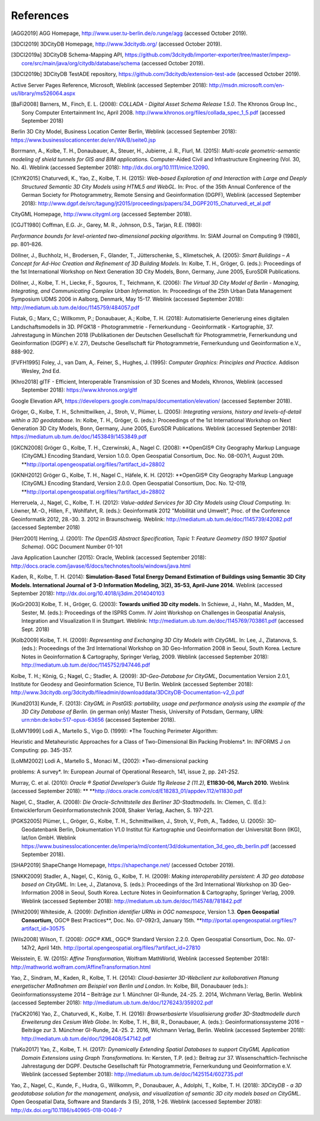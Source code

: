 References
==========

.. [AGG2019] AGG Homepage, http://www.user.tu-berlin.de/o.runge/agg (accessed October 2019).

.. [3DCI2019] 3DCityDB Homepage, http://www.3dcitydb.org/ (accessed October 2019).

.. [3DCI2019a] 3DCityDB Schema-Mapping API, https://github.com/3dcitydb/importer-exporter/tree/master/impexp-core/src/main/java/org/citydb/database/schema (accessed October 2019).

.. [3DCI2019b] 3DCityDB TestADE repository, https://github.com/3dcitydb/extension-test-ade (accessed October 2019).


Active Server Pages Reference, Microsoft, Weblink (accessed September
2018): http://msdn.microsoft.com/en-us/library/ms526064.aspx

.. [BaFi2008] Barners, M., Finch, E. L. (2008): *COLLADA - Digital Asset Schema
    Release 1.5.0*. The Khronos Group Inc., Sony Computer Entertainment Inc,
    April 2008. http://www.khronos.org/files/collada_spec_1_5.pdf (accessed
    September 2018)

Berlin 3D City Model, Business Location Center Berlin, Weblink (accessed
September 2018):
https://www.businesslocationcenter.de/en/WA/B/seite0.jsp

Borrmann, A., Kolbe, T. H., Donaubauer, A., Steuer, H., Jubierre, J. R.,
Flurl, M. (2015): *Multi-scale geometric-semantic modeling of shield
tunnels for GIS and BIM applications.* Computer-Aided Civil and
Infrastructure Engineering (Vol. 30, No. 4). Weblink (accessed September
2018): http://dx.doi.org/10.1111/mice.12090.

.. [ChYK2015] Chaturvedi, K., Yao, Z., Kolbe, T. H. (2015): *Web-based Exploration of
    and Interaction with Large and Deeply Structured Semantic 3D City Models
    using HTML5 and WebGL.* In: Proc. of the 35th Annual Conference of the
    German Society for Photogrammetry, Remote Sensing and Geoinformation
    (DGPF), Weblink (accessed September 2018):
    http://www.dgpf.de/src/tagung/jt2015/proceedings/papers/34_DGPF2015_Chaturvedi_et_al.pdf

CityGML Homepage, http://www.citygml.org (accessed September 2018).

.. [CGJT1980] Coffman, E.G. Jr., Garey, M. R., Johnson, D.S., Tarjan, R.E. (1980):
*Performance bounds for level-oriented two-dimensional packing
algorithms*. In: SIAM Journal on Computing 9 (1980), pp. 801–826.

Döllner, J., Buchholz, H., Brodersen, F., Glander, T., Jütterschenke,
S., Klimetschek, A. (2005): *Smart Buildings – A Concept for Ad-Hoc
Creation and Refinement of 3D Building Models.* In: Kolbe, T. H.,
Gröger, G. (eds.): Proceedings of the 1st International Workshop on Next
Generation 3D City Models, Bonn, Germany, June 2005, EuroSDR
Publications.

Döllner, J., Kolbe, T. H., Liecke, F., Sgouros, T., Teichmann, K.
(2006): *The Virtual 3D City Model of Berlin - Managing, Integrating,
and Communicating Complex Urban Information.* In: Proceedings of the
25th Urban Data Management Symposium UDMS 2006 in Aalborg, Denmark, May
15-17. Weblink (accessed September 2018):
http://mediatum.ub.tum.de/doc/1145759/484057.pdf

Fiutak, G.; Marx, C.; Willkomm, P.; Donaubauer, A.; Kolbe, T. H. (2018):
Automatisierte Generierung eines digitalen Landschaftsmodells in 3D.
PFGK18 - Photogrammetrie - Fernerkundung - Geoinformatik - Kartographie,
37. Jahrestagung in München 2018 (Publikationen der Deutschen
Gesellschaft für Photogrammetrie, Fernerkundung und Geoinformation
(DGPF) e.V. 27), Deutsche Gesellschaft für Photogrammetrie,
Fernerkundung und Geoinformation e.V., 888-902.

.. [FVFH1995] Foley, J., van Dam, A,. Feiner, S., Hughes, J. (1995): *Computer
    Graphics: Principles and Practice.* Addison Wesley, 2nd Ed.

.. [Khro2018] glTF - Efficient, Interoperable Transmission of 3D Scenes and Models,
    Khronos, Weblink (accessed September 2018): https://www.khronos.org/gltf

Google Elevation API,
https://developers.google.com/maps/documentation/elevation/ (accessed
September 2018).

Gröger, G., Kolbe, T. H., Schmittwilken, J., Stroh, V., Plümer, L.
(2005): *Integrating versions, history and levels-of-detail within a 3D
geodatabase.* In: Kolbe, T. H., Gröger, G. (eds.): Proceedings of the
1st International Workshop on Next Generation 3D City Models, Bonn,
Germany, June 2005, EuroSDR Publications. Weblink (accessed September
2018): https://mediatum.ub.tum.de/doc/1453849/1453849.pdf

.. [GKCN2008] Gröger G., Kolbe, T. H., Czerwinski, A., Nagel C. (2008): **OpenGIS®
    City Geography Markup Language (CityGML) Encoding Standard, Version
    1.0.0. Open Geospatial Consortium, Doc. No. 08-007r1, August 20th.
    **\ http://portal.opengeospatial.org/files/?artifact_id=28802

.. [GKNH2012] Gröger G., Kolbe, T. H., Nagel C., Häfele, K. H. (2012): **OpenGIS® City
    Geography Markup Language (CityGML) Encoding Standard, Version 2.0.0.
    Open Geospatial Consortium, Doc. No. 12-019,
    **\ http://portal.opengeospatial.org/files/?artifact_id=28802

Herreruela, J., Nagel, C., Kolbe, T. H. (2012): *Value-added Services
for 3D City Models using Cloud Computing.* In: Löwner, M.-O., Hillen,
F., Wohlfahrt, R. (eds.): Geoinformatik 2012 "Mobilität und Umwelt",
Proc. of the Conference Geoinformatik 2012, 28.-30. 3. 2012 in
Braunschweig. Weblink: http://mediatum.ub.tum.de/doc/1145739/42082.pdf
(accessed September 2018)

.. [Herr2001] Herring, J. (2001): *The OpenGIS Abstract Specification, Topic 1:
    Feature Geometry (ISO 19107 Spatial Schema)*. OGC Document Number 01-101

Java Application Launcher (2015): Oracle, Weblink (accessed September
2018):
http://docs.oracle.com/javase/6/docs/technotes/tools/windows/java.html

Kaden, R., Kolbe, T. H. (2014): **Simulation-Based Total Energy Demand
Estimation of Buildings using Semantic 3D City Models. International
Journal of 3-D Information Modeling, 3(2), 35-53, April-June 2014.**
Weblink (accessed September 2018):
http://dx.doi.org/10.4018/ij3dim.2014040103

.. [KoGr2003] Kolbe, T. H., Gröger, G. (2003): **Towards unified 3D city models.** In
    Schiewe, J., Hahn, M., Madden, M., Sester, M. (eds.): Proceedings of the
    ISPRS Comm. IV Joint Workshop on Challenges in Geospatial Analysis,
    Integration and Visualization II in Stuttgart. Weblink:
    http://mediatum.ub.tum.de/doc/1145769/703861.pdf (accessed Sept. 2018)


.. [Kolb2009] Kolbe, T. H. (2009): *Representing and Exchanging 3D City Models with
    CityGML.* In: Lee, J., Zlatanova, S. (eds.): Proceedings of the 3rd
    International Workshop on 3D Geo-Information 2008 in Seoul, South Korea.
    Lecture Notes in Geoinformation & Cartography, Springer Verlag, 2009.
    Weblink (accessed September 2018):
    http://mediatum.ub.tum.de/doc/1145752/947446.pdf


Kolbe, T. H.; König, G.; Nagel, C.; Stadler, A. (2009): *3D-Geo-Database
for CityGML*, Documentation Version 2.0.1, Institute for Geodesy and
Geoinformation Science, TU Berlin. Weblink (accessed September 2018):
http://www.3dcitydb.org/3dcitydb/fileadmin/downloaddata/3DCityDB-Documentation-v2_0.pdf

.. [Kund2013] Kunde, F. (2013): *CityGML in PostGIS: portability, usage and
    performance analysis using the example of the 3D City Database of
    Berlin.* (in german only) Master Thesis, University of Potsdam, Germany,
    URN: urn:nbn:de:kobv:517-opus-63656 (accessed September 2018).

.. [LoMV1999] Lodi A., Martello S., Vigo D. (1999): *The Touching Perimeter Algorithm:
Heuristic and Metaheuristic Approaches for a Class of Two-Dimensional
Bin Packing Problems*. In: INFORMS J on Computing: pp. 345-357.

.. [LoMM2002] Lodi A., Martello S., Monaci M., (2002): *Two-dimensional packing
problems: A survey*. In: European Journal of Operational Research, 141,
issue 2, pp. 241-252.

Murray, C. et al. (2010): *Oracle ® Spatial Developer’s Guide 11g
Release 2 (11.2),* **E11830-06, March 2010.** Weblink (accessed
September 2018): **
**\ http://docs.oracle.com/cd/E18283_01/appdev.112/e11830.pdf

Nagel, C., Stadler, A. (2008): *Die Oracle-Schnittstelle des Berliner
3D-Stadtmodells.* In: Clemen, C. (Ed.): Entwicklerforum
Geoinformationstechnik 2008, Shaker Verlag, Aachen, S. 197-221.

.. [PGKS2005] Plümer, L., Gröger, G., Kolbe, T. H., Schmittwilken, J., Stroh, V.,
    Poth, A., Taddeo, U. (2005): 3D-Geodatenbank Berlin, Dokumentation V1.0
    Institut für Kartographie und Geoinformation der Universität Bonn (IKG),
    lat/lon GmbH. Weblink
    https://www.businesslocationcenter.de/imperia/md/content/3d/dokumentation_3d_geo_db_berlin.pdf
    (accessed September 2018).

.. [SHAP2019] ShapeChange Homepage, https://shapechange.net/ (accessed October 2019).

.. [SNKK2009] Stadler, A., Nagel, C., König, G., Kolbe, T. H. (2009): *Making
    interoperability persistent: A 3D geo database based on CityGML.* In:
    Lee, J., Zlatanova, S. (eds.): Proceedings of the 3rd International
    Workshop on 3D Geo-Information 2008 in Seoul, South Korea. Lecture Notes
    in Geoinformation & Cartography, Springer Verlag, 2009. Weblink
    (accessed September 2018):
    http://mediatum.ub.tum.de/doc/1145748/781842.pdf

.. [Whit2009] Whiteside, A. (2009): *Definition identifier URNs in OGC namespace*,
    Version 1.3. **Open Geospatial Consortium,** OGC® Best Practices\ **,
    Doc. No. 07-092r3, January 15th.
    **\ http://portal.opengeospatial.org/files/?artifact_id=30575

.. [Wils2008] Wilson, T. (2008): *OGC® KML*, OGC® Standard Version 2.2.0. Open
    Geospatial Consortium, Doc. No. 07-147r2, April 14th.
    http://portal.opengeospatial.org/files/?artifact_id=27810

Weisstein, E. W. (2015): *Affine Transformation*, Wolfram MathWorld,
Weblink (accessed September 2018):
http://mathworld.wolfram.com/AffineTransformation.html

Yao, Z., Sindram, M., Kaden, R., Kolbe, T. H. (2014): *Cloud-basierter
3D-Webclient zur kollaborativen Planung energetischer Maßnahmen am
Beispiel von Berlin und London*. In: Kolbe, Bill, Donaubauer (eds.):
Geoinformationssysteme 2014 – Beiträge zur 1. Münchner GI-Runde, 24.-25.
2. 2014, Wichmann Verlag, Berlin. Weblink (accessed September 2018):
http://mediatum.ub.tum.de/doc/1276243/359202.pdf

.. [YaCK2016] Yao, Z., Chaturvedi, K., Kolbe, T. H. (2016): *Browserbasierte
    Visualisierung großer 3D-Stadtmodelle durch Erweiterung des Cesium Web
    Globe*. In: Kolbe, T. H., Bill, R., Donaubauer, A. (eds.):
    Geoinformationssysteme 2016 – Beiträge zur 3. Münchner GI-Runde, 24.-25.
    2. 2016, Wichmann Verlag, Berlin. Weblink (accessed September 2018):
    http://mediatum.ub.tum.de/doc/1296408/547142.pdf

.. [YaKo2017] Yao, Z., Kolbe, T. H. (2017): *Dynamically Extending Spatial Databases
    to support CityGML Application Domain Extensions using Graph
    Transformations*. In: Kersten, T.P. (ed.): Beitrag zur 37.
    Wissenschaftlich-Technische Jahrestagung der DGPF. Deutsche Gesellschaft
    für Photogrammetrie, Fernerkundung und Geoinformation e.V. Weblink
    (accessed September 2018):
    http://mediatum.ub.tum.de/doc/1425154/602735.pdf

Yao, Z., Nagel, C., Kunde, F., Hudra, G., Willkomm, P., Donaubauer, A.,
Adolphi, T., Kolbe, T. H. (2018): *3DCityDB - a 3D geodatabase solution
for the management, analysis, and visualization of semantic 3D city
models based on CityGML*. Open Geospatial Data, Software and Standards 3
(5), 2018, 1-26. Weblink (accessed September 2018):
http://dx.doi.org/10.1186/s40965-018-0046-7
